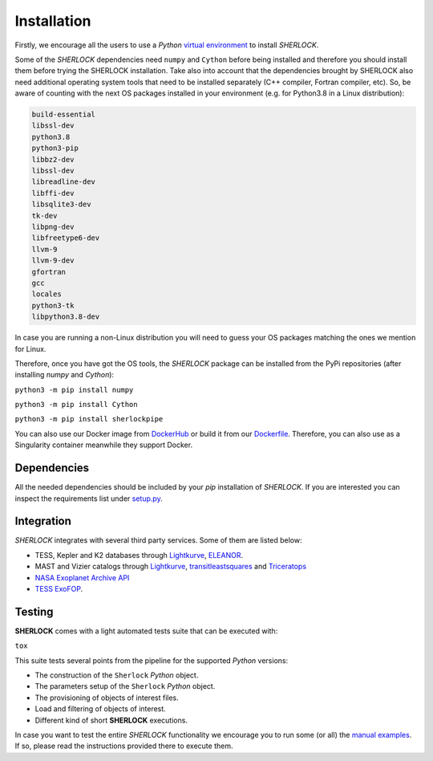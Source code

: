 .. SHERLOCK PIPEline documentation master file, created by
   sphinx-quickstart on Thu Jul  8 08:43:51 2021.
   You can adapt this file completely to your liking, but it should at least
   contain the root `toctree` directive.

=============================================
Installation
=============================================

Firstly, we encourage all the users to use a *Python* `virtual environment <https://docs.python.org/3/library/venv.html>`_ to install *SHERLOCK*.

Some of the *SHERLOCK* dependencies need ``numpy`` and ``Cython``  before being installed and therefore you should install them before trying the SHERLOCK installation. Take also into account that the dependencies brought by SHERLOCK also need additional operating system tools that need to be installed separately (C++ compiler, Fortran compiler, etc). So, be aware of counting with the next OS packages installed in your environment (e.g. for Python3.8 in a Linux distribution):

.. code-block::

   build-essential
   libssl-dev
   python3.8
   python3-pip
   libbz2-dev
   libssl-dev
   libreadline-dev
   libffi-dev
   libsqlite3-dev
   tk-dev
   libpng-dev
   libfreetype6-dev
   llvm-9
   llvm-9-dev
   gfortran
   gcc
   locales
   python3-tk
   libpython3.8-dev

In case you are running a non-Linux distribution you will need to guess your OS packages matching the ones we mention for Linux.

Therefore, once you have got the OS tools, the *SHERLOCK* package can be installed from the PyPi repositories (after installing `numpy` and `Cython`):

``python3 -m pip install numpy``

``python3 -m pip install Cython``

``python3 -m pip install sherlockpipe``

You can also use our Docker image from `DockerHub <https://hub.docker.com/repository/docker/sherlockpipe/sherlockpipe>`_
or build it from our `Dockerfile <https://github.com/franpoz/SHERLOCK/blob/master/docker/Dockerfile>`_. Therefore, you
can also use as a Singularity container meanwhile they support Docker.

-------------
Dependencies
-------------

All the needed dependencies should be included by your `pip` installation of *SHERLOCK*. If you are
interested you can inspect the requirements list under
`setup.py <https://github.com/franpoz/SHERLOCK/blob/master/setup.py>`_.

-----------
Integration
-----------

*SHERLOCK* integrates with several third party services. Some of them are listed below:

* TESS, Kepler and K2 databases through `Lightkurve <https://github.com/KeplerGO/lightkurve>`_, `ELEANOR <https://adina.feinste.in/eleanor/) and [LATTE](https://github.com/noraeisner/LATTE>`_.
* MAST and Vizier catalogs through `Lightkurve <https://github.com/KeplerGO/lightkurve>`_, `transitleastsquares <https://github.com/hippke/tls>`_ and `Triceratops <https://github.com/stevengiacalone/triceratops>`_
* `NASA Exoplanet Archive API <https://exoplanetarchive.ipac.caltech.edu/docs/program_interfaces.html>`_
* `TESS ExoFOP <https://exofop.ipac.caltech.edu/tess/view_toi.php>`_.

--------
Testing
--------

**SHERLOCK** comes with a light automated tests suite that can be executed with:

``tox``

This suite tests several points from the pipeline for the supported *Python* versions:

* The construction of the ``Sherlock`` *Python* object.
* The parameters setup of the ``Sherlock`` *Python* object.
* The provisioning of objects of interest files.
* Load and filtering of objects of interest.
* Different kind of short **SHERLOCK** executions.

In case you want to test the entire *SHERLOCK* functionality we encourage you to
run some (or all) the `manual examples <https://github.com/franpoz/SHERLOCK/tree/master/examples>`_.
If so, please read the instructions provided there to execute them.